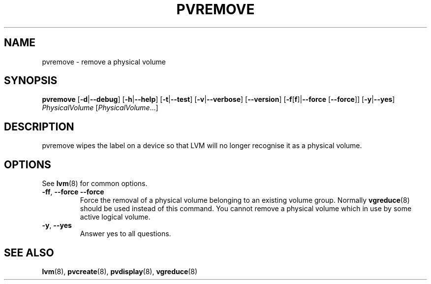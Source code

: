 .TH PVREMOVE 8 "LVM TOOLS 2.02.98(2) (2012-10-15)" "Sistina Software UK" \" -*- nroff -*-
.SH NAME
pvremove \- remove a physical volume
.SH SYNOPSIS
.B pvremove
.RB [ \-d | \-\-debug ]
.RB [ \-h | \-\-help ]
.RB [ \-t | \-\-test ]
.RB [ \-v | \-\-verbose ]
.RB [ \-\-version ]
.RB [ \-f [ f ]| \-\-force 
.RB [ \-\-force ]]
.RB [ \-y | \-\-yes ]
.I PhysicalVolume
.RI [ PhysicalVolume ...]
.SH DESCRIPTION
pvremove wipes the label on a device so that LVM will no longer
recognise it as a physical volume.
.SH OPTIONS
See \fBlvm\fP(8) for common options.
.TP
.BR \-ff ", " \-\-force " " \-\-force
Force the removal of a physical volume belonging to an existing volume group.
Normally \fBvgreduce\fP(8) should be used instead of this command.
You cannot remove a physical volume which in use by some active logical volume.
.TP
.BR \-y ", " \-\-yes
Answer yes to all questions.
.SH SEE ALSO
.BR lvm (8),
.BR pvcreate (8),
.BR pvdisplay (8),
.BR vgreduce (8)
